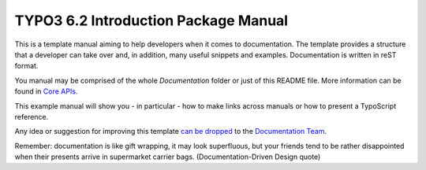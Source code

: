 TYPO3 6.2 Introduction Package Manual
================

This is a template manual aiming to help developers when it comes to documentation.
The template provides a structure that a developer can take over and, in addition,
many useful snippets and examples. Documentation is written in reST format.

You manual may be comprised of the whole `Documentation` folder
or just of this README file. More information can be found in
`Core APIs`_.

This example manual will show you - in particular - how to make links
across manuals or how to present a TypoScript reference.

Any idea or suggestion for improving this template `can be dropped`_ to
the `Documentation Team`_.


Remember: documentation is like gift wrapping, it may look superfluous,
but your friends tend to be rather disappointed when their presents
arrive in supermarket carrier bags. (Documentation-Driven Design quote)

.. _Core APIs: http://docs.typo3.org/typo3cms/CoreApiReference/ExtensionArchitecture/Documentation/Index.html
.. _can be dropped: http://forge.typo3.org/projects/typo3cms-doc-official-extension-template/issues
.. _Documentation Team: http://forge.typo3.org/projects/typo3cms-doc-official-extension-template
